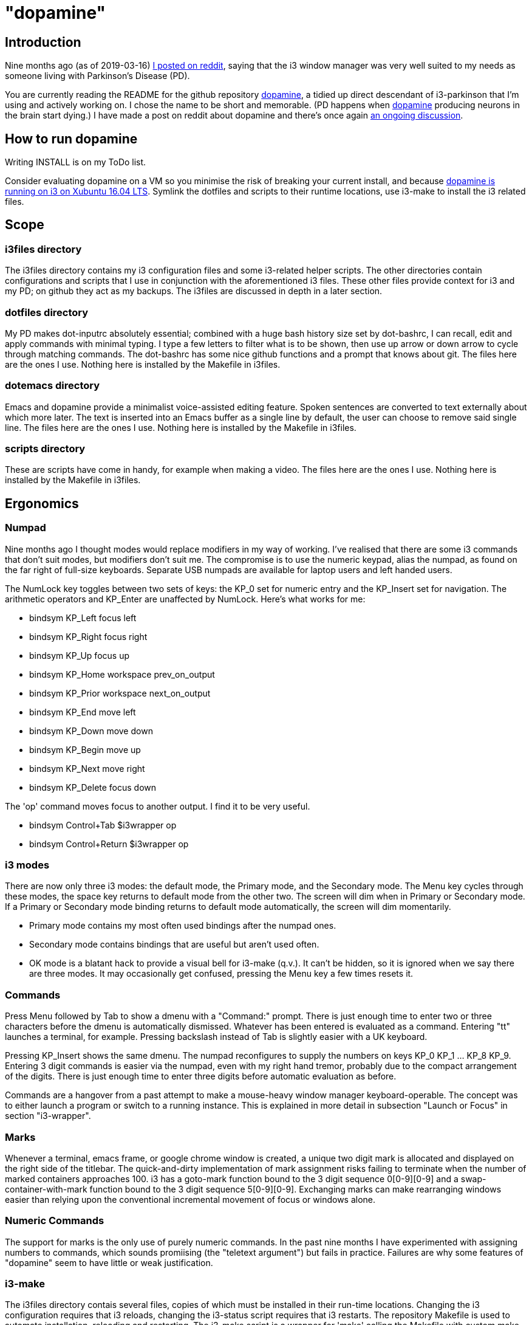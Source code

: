 = "dopamine"

== Introduction
Nine months ago (as of 2019-03-16)
https://www.reddit.com/r/i3wm/comments/8h2961/using_i3_for_better_accessibility_with_parkinsons/[I posted on reddit],
saying that the i3 window manager was very well suited to my needs
as someone living with Parkinson's Disease (PD).

You are currently reading the README for the github repository https://github.com/EllaTheCat/dopamine[dopamine],
a tidied up direct descendant of i3-parkinson that I'm using and actively working on.
I chose the name to be short and memorable.
(PD happens when https://en.wikipedia.org/wiki/Dopamine[dopamine]
producing neurons in the brain start dying.)
I have made a post on reddit about dopamine and there's once again
https://www.reddit.com/r/i3wm/comments/b1i2io/dopamine_using_i3_when_the_user_has_a_movement/[an
ongoing discussion].

== How to run dopamine
Writing INSTALL is on my ToDo list.

Consider evaluating dopamine on a VM so you minimise the risk of breaking your current install,
and because
http://feeblenerd.blogspot.com/2015/11/pretty-i3-with-xfce.html[dopamine is running on i3 on Xubuntu 16.04 LTS].
Symlink the dotfiles and scripts to their runtime locations,
use i3-make to install the i3 related files.

== Scope

=== i3files directory
The i3files directory contains my i3 configuration files and some i3-related helper scripts.
The other directories contain configurations and scripts that I use in conjunction with the aforementioned i3 files.
These other files provide context for i3 and my PD; on github they act as my backups.
The i3files are discussed in depth in a later section.

=== dotfiles directory
My PD makes dot-inputrc absolutely essential; combined with a huge bash history size set by dot-bashrc,
I can recall, edit and apply commands with minimal typing. I type a few letters to filter what is to be shown,
then use up arrow or down arrow to cycle through matching commands.
The dot-bashrc has some nice github functions and a prompt that knows about git.
The files here are the ones I use. Nothing here is installed by the Makefile in i3files.

=== dotemacs directory
Emacs and dopamine provide a minimalist voice-assisted editing feature.
Spoken sentences are converted to text externally about which more later.
The text is inserted into an Emacs buffer as a single line by default, the user can choose to remove said single line.
The files here are the ones I use. Nothing here is installed by the Makefile in i3files.

=== scripts directory
These are scripts have come in handy, for example when making a video.
The files here are the ones I use. Nothing here is installed by the Makefile in i3files.

== Ergonomics

=== Numpad
Nine months ago I thought modes would replace modifiers in my way of working.
I've realised that there are some i3 commands that don't suit modes,
but modifiers don't suit me.
The compromise is to use the numeric keypad, alias the numpad,
as found on the far right of full-size keyboards.
Separate USB numpads are available for laptop users and left handed users.

The NumLock key toggles between two sets of keys:
the KP_0 set for numeric entry and
the KP_Insert set for navigation.
The arithmetic operators and KP_Enter are unaffected by NumLock.
Here's what works for me:

- bindsym KP_Left focus left
- bindsym KP_Right focus right
- bindsym KP_Up focus up
- bindsym KP_Home workspace prev_on_output
- bindsym KP_Prior workspace next_on_output
- bindsym KP_End move left
- bindsym KP_Down move down
- bindsym KP_Begin move up
- bindsym KP_Next move right
- bindsym KP_Delete focus down

The 'op' command moves focus to another output. I find it to be very useful.

- bindsym Control+Tab $i3wrapper op
- bindsym Control+Return $i3wrapper op

=== i3 modes
There are now only three i3 modes: the default mode, the Primary mode, and the Secondary mode.
The Menu key cycles through these modes, the space key returns to default mode from the other two.
The screen will dim when in Primary or Secondary mode.
If a Primary or Secondary mode binding returns to default mode automatically, the screen will dim momentarily.

- Primary mode contains my most often used bindings after the numpad ones.
- Secondary mode contains bindings that are useful but aren't used often.
- OK mode is a blatant hack to provide a visual bell for i3-make (q.v.).
It can't be hidden, so it is ignored when we say there are three modes.
It may occasionally get confused, pressing the Menu key a few times resets it.

=== Commands

Press Menu followed by Tab to show a dmenu with a "Command:" prompt.
There is just enough time to enter two or three characters before the dmenu
is automatically dismissed. Whatever has been entered is evaluated as a command.
Entering "tt" launches a terminal, for example. Pressing backslash instead of Tab
is slightly easier with a UK keyboard.

Pressing KP_Insert shows the same dmenu. The numpad reconfigures to
supply the numbers on keys KP_0 KP_1 ... KP_8 KP_9. Entering 3 digit
commands is easier via the numpad, even with my right hand tremor,
probably due to the compact arrangement of the digits. There is just enough time
to enter three digits before automatic evaluation as before.

Commands are a hangover from a past attempt to make a mouse-heavy
window manager keyboard-operable. The concept was to either launch a
program or switch to a running instance.
This is explained in more detail in subsection "Launch or Focus" in section "i3-wrapper".

=== Marks
Whenever a terminal, emacs frame, or google chrome window is created,
a unique two digit mark is allocated and displayed on the right side of the titlebar.
The quick-and-dirty implementation of mark assignment risks failing to terminate
when the number of marked containers approaches 100.
i3 has a goto-mark function bound to the 3 digit sequence 0[0-9][0-9] and a
swap-container-with-mark function bound to the 3 digit sequence 5[0-9][0-9].
Exchanging marks can make rearranging windows easier than relying upon
the conventional incremental movement of focus or windows alone.

=== Numeric Commands
The support for marks is the only use of purely numeric commands.
In the past nine months I have experimented with assigning numbers to commands,
which sounds promiising (the "teletext argument") but fails in practice.
Failures are why some features of "dopamine" seem to have little or weak justification.

=== i3-make
The i3files directory contais several files, copies of which must be installed in their
run-time locations. Changing the i3 configuration requires that i3 reloads,
changing the i3-status script requires that i3 restarts.
The repository Makefile is used to automate installation, reloading and restarting.
The i3-make script is a wrapper for 'make' calling the Makefile with custom make variables.
The example just happens to work for me by default,
the user should modify it to suit their system.

== Bash scripts

=== i3-wrapper
This script is the main one and is described in detail in the section after this one.
The other scripts described in this section are the result of refactoring i3-wrapper.
The refactoring is still work in progress.

=== i3-keyboard
I'm from the UK, but I prefer the US keyboard layout because
back in the day there was no choice but the US layout.
I have a 105 key UK keyboard, and this script creates my custom US-style keyboard.

Apropos of i3, this is where I invoke
https://github.com/alols/xcape[xcape] to define how modifier keys work when pressed singly.

    - k1='Super_L=Menu'
    - k2='Alt_L=Escape'
    - k3='ISO_Level3_Shift=Escape'

=== i3-mouse

- Disable the mouse to prevent accidental waking up of the display when the desk is jolted.
- Disable the mouse when (for example) Emacs has focus, in order to encourage keyboard use.
- Warp the mouse to follow window focus changes and
reduce the overall manual mouse movement distance.

The mouse will automatically disable the mouse inside any Emacs window inside
any of the standard Emacs workspaces e[0-9] and em.
This is a deliberate decision, to encourage keyboard use and discourage mouse use.
To prevent the mouse being disabled for the session,
either move the window or rename the workspace.
To enable the mouse for just long enough to escape such a mousetrap
press Menu at least once, until default mode is reactivated.
There is no need to restart the focus watcher.

A recent useful idea from reddit is
https://www.reddit.com/r/i3wm/comments/b0lj73/where_focus_goes_mouse_follows/["mouse follows focus"]:
When the keyboard is used to focus a window, the mouse is warped into
the window, to a point offset from the top left corner
by one-third of the window width and one-third of the window height.
Using the mouse to focus a window with a single click highlights the
region between the mouse click point and the keyboard focus point. Using
a slow double-click instead leaves no highlight.

These latter two trick modes are mutually exclusive in my opinion, use one or none.

=== i3-display
I simply don't like automatic display blanking, but because
my tremor would easily disturb the mouse
I can't allow automatic display unblanking.
Keybindings can use this script request that the display sleeps or wakes up.

I have two monitors driven from my PC, and I hope to have three again in future.
The left monitor can be driven from other sources, typically the other source is a
Raspberry Pi Zero W that streams video.
I wish to avoid selecting inputs with buttons on the left monitor.
Keybindings can use this script to send commands to both sources
such that the left monitor source can be selected programmatically.

=== i3-status
This script is a straightforward wrapper round 'i3status'. It adds two things:

- On/Off control and status for USB webcam microphone and analog stereo microphone.
I need both to cover Google Search,
Google Chrome Autovoice extension (a mission critical capability in my case),
Skype (which actually works when installed as a snap package).
- A list of the marks that are assigned to terminals, Emacs frames, Chrome windows.
The utility is debatable.

=== i3-tvheadend
I have a tvheadend server on the machine I'm developing dopamine on,
so I can watch digital TV when the PD requires that I take a break.

The client is a Raspberry Pi Zero W that makes a surprisingly good attempt at
using its Broadcom hardware accelerated media player
to render streaming video in high resolution at 25fps (frames not fields).

The i3-headend script provides the client, the i3-wrapper script recognises
commands intended for the client and forwards them to i3-tvheadend.
There is a command syntax convention for adding subsystems like this,
a prefix string between colons.

=== i3-apps
This script makes explicit how the applications I use should be started and stopped.

== i3-wrapper
=== File Watcher
The file watcher monitors a file in shared memory, using
inotify-hookable.  When a command is written to this file, it is
forwarded to the i3programs() function in i3-wrapper for evaluation.

=== Focus Watcher
The focus watcher  started out as a joke and programming challenge:
to light a keyboard LED when Emacs had focus.
The implementation was a hack.
Since then, i3 4.16 has provided "i3-msg -t subscribe -m ..." which subscribes to events,
in particular  the window (changed) event.
The implementation is no longer a gimmick. The "Emacs LED" remains,
but now this indicates that the mouse is disabled when Emacs has focus.
This is done to encourage using the keyboard and discourage using the mouse.
This was implemented for my benefit, and since I
sometimes find it more than annoying, there is a back door.
As described in subsection "i3-mouse", the mouse can be
enabled again by a triple press of the Menu key.
Emacs may not be your cup of tea so there is a runtime mechanism
to specify another program instead.

=== Launch or Focus
The i3programs function in i3-wrapper has a bash case statement that
accepts commands to launch or focus a program using the aforementioned
focus function:

- If a requested program is not already running,
the focus function will launch the requested program
in a designated workspace on a designated output.
- If a requested program is already running,
the focus function changes to its workspace and to its output.

The example here launches thunderbird in response to command "tb",
launching  on the workspace "tb" on the left monitor ${lmon},
unless a Thunderbird window exists, in which case ithe window will
receive focus on whatever workspace or output it currently occupies.

----
(tb)
focus class Thunderbird 'tb' ${lmon} thunderbird ;;
----

Not all case statements use the focus function. The ten 'g0 g1 ... g8
g9' commands launch or focus Google Chrome windows on eponymous
workspaces. The "gc" command will launch a Google Chrome window on the
current workspace. There are also ten commands 'e0 e1 ... e8 e9' that
launch or focus Emacs frames on eponymous workspaces, and 'em' for the
current workspace. These all rely on the 'emgc' function instead of 'focus'.
Their names are the "standard" names that other features may expect,
as does the focus watcher for example.

=== Scratchpad Terminal
The popularity of dropdown terminals (Guake, Yakuake ...) has seen i3
users implementing similar functionality using the i3 scratchpad.

A single key binding (Control+Delete) operates the scratchpad terminal.
The first two presses perform initialisation,
subsequent presses toggle the scratchpad terminal between being visible and being hidden;.
There is no dropdown animation.
I have locked the terminal to a fixed position on my primary monitor.

My decision to use Control+Delete despite my right hand tremors
relies on the space between the two key clusters to the left of the numpad
to rest my fingers and steady my hand.

=== Tiled Terminals
I  use tiled terminals laid out in a limited number of different arrangements,
which result in bindings to bash functions that perform these operations:

- 1 terminal opened to the right of an existing container.
- 1 terminal opened underneath an existing container.
- 2 terminals opened to the right of an existing container, stacked vertically.
- Given two terminals stacked one above the other, arrange them side-by-side.
- Given two terminals stacked side-by-side, arrange them one above the other.

The hardcore i3 user might be able to split but it made my head hurt.
These terminal commands combine the splitting and the invoking.

=== AutoVoice
My external speech to text engine is a mobile phone that can write a
command or sentence into the file monitored by the file watcher.

The i3programs() function
considers a string to be a command if it starts with [a-z0-9],
and considers a string to be a sentence if it starts with [A-Z].

The string is injected into an Emacs buffer if it is a sentence.
It's rather cool that this can happen
with neither the Emacs frame being focused nor its workspace being active.
Injection is unconditional. Mistakes can be removed by saying
"cancel".  Obviously recognising "cancel" is not 100% accurate.

Nevertheless the draft of an email or drafting a section in a document
can be done more or less hands-free using speech input.
Even with mistakes it is acceptably fast,
and can be faster than my typing one handed.

Apropos of the processing done by the phone.
if I say a sentence, it is turned into text.
Some common words are Camel Cased or UPPER CASED,
and a period (full stop) or question mark is appended.
Question detection is partly automated, For example,
it looks for sentences that begin with
"Who / What / Where / Which / How".

The 'av' command launches a dedicated singleton workspace or focuses the existing one.
The workspace shows the Emacs autovoice buffer alongside a Google Chrome window.
I like to write using 'asciidoc markup', the browser shows WYSIWYG of my writing.
